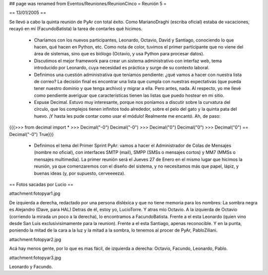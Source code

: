 ## page was renamed from Eventos/Reuniones/ReunionCinco
= Reunión 5 =

== 13/01/2005 ==

Se llevó a cabo la quinta reunión de PyAr con total éxito. Como MarianoDraghi (escriba oficial) estaba de vacaciones, recayó en mí (FacundoBatista) la tarea de contarles qué hicimos.

 * Charlamos con los nuevos participantes, Leonardo, Octavio, David y Santiago, conociendo lo que hacen, qué hacen en Python, etc. Como nota de color, tuvimos el primer participante que no viene del área de sistemas, sino que es biólogo (Octavio, y usa Python para procesar datos).

 * Discutimos el mejor framework para crear un sistema administrativo con interfaz web, tema introducido por Leonardo, cuya necesidad es práctica y surge de su contexto laboral.

 * Definimos una cuestión administrativa que teníamos pendiente: ¿qué vamos a hacer con nuestra lista de correo? La decisión final es encontrar una lista que cumpla con nuestras expectativas (que pueda tener nuestro dominio y que tenga archivo) y migrar a ella. Pero antes, nada. Al respecto, yo me llevé como pendiente averiguar que características tienen las listas que puedo hostear en mi sitio.

 * Expuse Decimal. Estuvo muy interesante, porque nos poníamos a discutir sobre la curvatura del círculo, que los complejos tienen infinitos todo alrededor, sobre el pelo del gato y la quinta pata del huevo. ¡Y hasta les pude contar como usar el módulo! Realmente me encantó. Ah, de paso:

{{{>>> from decimal import *
>>> Decimal("-0")
Decimal("-0")
>>> Decimal("0")
Decimal("0")
>>> Decimal("0") == Decimal("-0")
True}}}

 * Definimos el tema del Primer Sprint PyAr: vamos a hacer el Administrador de Colas de Mensajes (nombre no oficial), con interfaces SMTP (mail), SMPP (SMSs o mensajes cortos) y MM7 (MMSs o mensajes multimedia). La primer reunión será el Jueves 27 de Enero en el mismo lugar que hicimos la reunión, ya que comenzaremos con el diseño del sistema, y no necesitamos más que papel, lápiz, y buenas ideas (y, por supuesto, cerveeeeza).


== Fotos sacadas por Lucio ==

attachment:fotopyar1.jpg

De izquierda a derecha, redactado por una persona disléxica y que no tiene memoria para los nombres:
La sombra negra es Alejandro (Dave, para HAL)
Detras de él, estoy yo, LucioTorre.
Y atras mío Octavio.
A la izquierda de Octavio (corriendo la mirada un poco a la derecha), lo encontramos a FacundoBatista.
Frente a el esta Leonardo (quien vino desde San Luis exclusivisimamente para la reunion).
Frente a el esta Santiago, apenas reconocible.
Y en la punta, poniendo la mitad de la cara a la luz y la mitad a la sombra, lo tenemos al procer de PyAr, PabloZiliani.
 
attachment:fotopyar2.jpg

Acá hay menos gente, por lo que es mas fácil, de izquierda a derecha: Octavio, Facundo, Leonardo, Pablo.

attachment:fotopyar3.jpg

Leonardo y Facundo.

